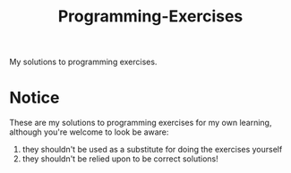 #+TITLE: Programming-Exercises

My solutions to programming exercises.

* Notice

These are my solutions to programming exercises for my own learning, although you're welcome to look
be aware:
1) they shouldn't be used as a substitute for doing the exercises yourself
2) they shouldn't be relied upon to be correct solutions!
